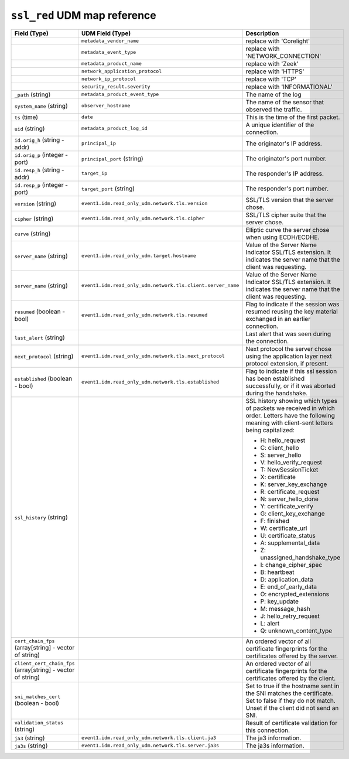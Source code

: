 ``ssl_red`` UDM map reference
-----------------------------

.. list-table::
   :header-rows: 1
   :class: longtable
   :widths: 1 1 3

   * - Field (Type)
     - UDM Field (Type)
     - Description

   * -
     - ``metadata_vendor_name``
     - replace with 'Corelight'

   * -
     - ``metadata_event_type``
     - replace with 'NETWORK_CONNECTION'

   * -
     - ``metadata_product_name``
     - replace with 'Zeek'

   * -
     - ``network_application_protocol``
     - replace with 'HTTPS'

   * -
     - ``network_ip_protocol``
     - replace with 'TCP'

   * -
     - ``security_result.severity``
     - replace with 'INFORMATIONAL'

   * - ``_path`` (string)
     - ``metadata_product_event_type``
     - The name of the log

   * - ``system_name`` (string)
     - ``observer_hostname``
     - The name of the sensor that observed the traffic.

   * - ``ts`` (time)
     - ``date``
     - This is the time of the first packet.

   * - ``uid`` (string)
     - ``metadata_product_log_id``
     - A unique identifier of the connection.

   * - ``id.orig_h`` (string - addr)
     - ``principal_ip``
     - The originator's IP address.

   * - ``id.orig_p`` (integer - port)
     - ``principal_port`` (string)
     - The originator's port number.

   * - ``id.resp_h`` (string - addr)
     - ``target_ip``
     - The responder's IP address.

   * - ``id.resp_p`` (integer - port)
     - ``target_port`` (string)
     - The responder's port number.

   * - ``version`` (string)
     - ``event1.idm.read_only_udm.network.tls.version``
     - SSL/TLS version that the server chose.

   * - ``cipher`` (string)
     - ``event1.idm.read_only_udm.network.tls.cipher``
     - SSL/TLS cipher suite that the server chose.

   * - ``curve`` (string)
     -
     - Elliptic curve the server chose when using ECDH/ECDHE.

   * - ``server_name`` (string)
     - ``event1.idm.read_only_udm.target.hostname``
     - Value of the Server Name Indicator SSL/TLS extension.  It
       indicates the server name that the client was requesting.

   * - ``server_name`` (string)
     - ``event1.idm.read_only_udm.network.tls.client.server_name``
     - Value of the Server Name Indicator SSL/TLS extension.  It
       indicates the server name that the client was requesting.

   * - ``resumed`` (boolean - bool)
     - ``event1.idm.read_only_udm.network.tls.resumed``
     - Flag to indicate if the session was resumed reusing
       the key material exchanged in an earlier connection.

   * - ``last_alert`` (string)
     -
     - Last alert that was seen during the connection.

   * - ``next_protocol`` (string)
     - ``event1.idm.read_only_udm.network.tls.next_protocol``
     - Next protocol the server chose using the application layer
       next protocol extension, if present.

   * - ``established`` (boolean - bool)
     - ``event1.idm.read_only_udm.network.tls.established``
     - Flag to indicate if this ssl session has been established
       successfully, or if it was aborted during the handshake.

   * - ``ssl_history`` (string)
     -
     - SSL history showing which types of packets we received in which order.
       Letters have the following meaning with client-sent letters being capitalized:


       * H: hello_request
       * C: client_hello
       * S: server_hello
       * V: hello_verify_request
       * T: NewSessionTicket
       * X: certificate
       * K: server_key_exchange
       * R: certificate_request
       * N: server_hello_done
       * Y: certificate_verify
       * G: client_key_exchange
       * F: finished
       * W: certificate_url
       * U: certificate_status
       * A: supplemental_data
       * Z: unassigned_handshake_type
       * I: change_cipher_spec
       * B: heartbeat
       * D: application_data
       * E: end_of_early_data
       * O: encrypted_extensions
       * P: key_update
       * M: message_hash
       * J: hello_retry_request
       * L: alert
       * Q: unknown_content_type

   * - ``cert_chain_fps`` (array[string] - vector of string)
     -
     - An ordered vector of all certificate fingerprints for the
       certificates offered by the server.

   * - ``client_cert_chain_fps`` (array[string] - vector of string)
     -
     - An ordered vector of all certificate fingerprints for the
       certificates offered by the client.

   * - ``sni_matches_cert`` (boolean - bool)
     -
     - Set to true if the hostname sent in the SNI matches the certificate.
       Set to false if they do not match. Unset if the client did not send
       an SNI.

   * - ``validation_status`` (string)
     -
     - Result of certificate validation for this connection.

   * - ``ja3`` (string)
     - ``event1.idm.read_only_udm.network.tls.client.ja3``
     - The ja3 information.

   * - ``ja3s`` (string)
     - ``event1.idm.read_only_udm.network.tls.server.ja3s``
     - The ja3s information.

